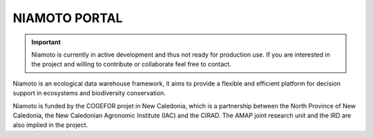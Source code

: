 NIAMOTO PORTAL
##############

.. image:: https://travis-ci.org/CheckFly/niamoto-portal.svg?branch=develop
    :target: https://travis-ci.org/CheckFly/niamoto-portal

.. image:: https://codecov.io/gh/CheckFly/niamoto-portal/branch/develop/graph/badge.svg?token=YN2GKjf5Fs
    :target: https://codecov.io/gh/CheckFly/niamoto-portal

.. image:: https://readthedocs.org/projects/niamoto-doc/badge/?version=latest
    :target: https://niamoto-doc.readthedocs.io/en/latest/?badge=latest
    :alt: Documentation Status

.. important::
    Niamoto is currently in active development and thus not ready for
    production use. If you are interested in the project and willing to
    contribute or collaborate feel free to contact.

Niamoto is an ecological data warehouse framework, it aims to provide a
flexible and efficient platform for decision support in ecosystems and
biodiversity conservation.

Niamoto is funded by the COGEFOR projet in New Caledonia, which is a
partnership between the North Province of New Caledonia, the New Caledonian
Agronomic Institute (IAC) and the CIRAD. The AMAP joint research unit and the
IRD are also implied in the project.